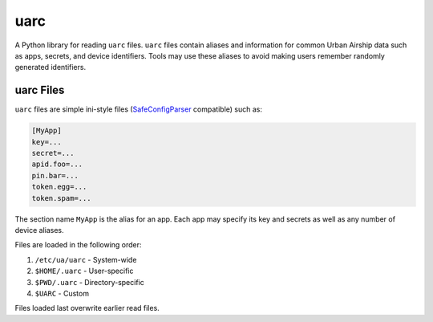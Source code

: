 uarc
====

A Python library for reading ``uarc`` files. ``uarc`` files contain aliases and
information for common Urban Airship data such as apps, secrets, and device
identifiers. Tools may use these aliases to avoid making users remember
randomly generated identifiers.


uarc Files
----------

``uarc`` files are simple ini-style files (`SafeConfigParser`_ compatible) such as:

.. sourcecode:: ini

   [MyApp]
   key=...
   secret=...
   apid.foo=...
   pin.bar=...
   token.egg=...
   token.spam=...

The section name ``MyApp`` is the alias for an app. Each app may specify its
key and secrets as well as any number of device aliases. 

Files are loaded in the following order:

1. ``/etc/ua/uarc`` - System-wide
2. ``$HOME/.uarc`` - User-specific
3. ``$PWD/.uarc`` - Directory-specific
4. ``$UARC`` - Custom

Files loaded last overwrite earlier read files.

.. _SafeConfigParser: http://docs.python.org/2/library/configparser.html

